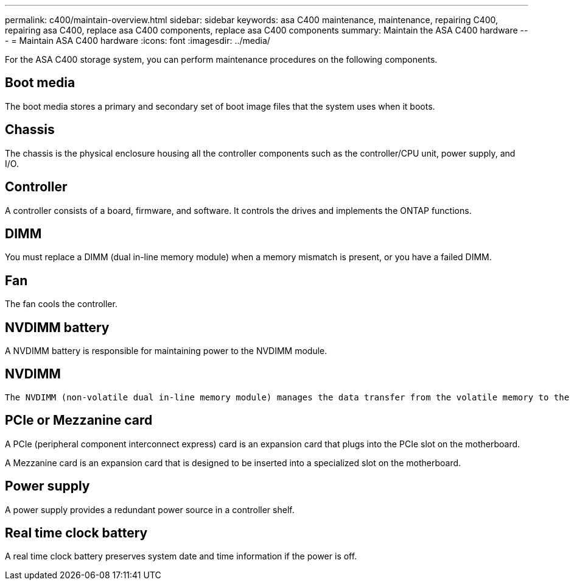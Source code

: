 ---
permalink: c400/maintain-overview.html
sidebar: sidebar
keywords: asa C400 maintenance, maintenance, repairing C400, repairing asa C400, replace asa C400 components, replace asa C400 components
summary: Maintain the ASA C400 hardware
---
= Maintain ASA C400 hardware
:icons: font
:imagesdir: ../media/

[.lead]
For the ASA C400 storage system, you can perform maintenance procedures on the following components.

== Boot media

The boot media stores a primary and secondary set of boot image files that the system uses when it boots. 

== Chassis
The chassis is the physical enclosure housing all the controller components such as the controller/CPU unit, power supply, and I/O.

== Controller

A controller consists of a board, firmware, and software. It controls the drives and implements the ONTAP functions.

== DIMM

You must replace a DIMM (dual in-line memory module) when a memory mismatch is present, or you have a failed DIMM.

== Fan
The fan cools the controller.

== NVDIMM battery

A NVDIMM battery is responsible for maintaining power to the NVDIMM module.

== NVDIMM

 The NVDIMM (non-volatile dual in-line memory module) manages the data transfer from the volatile memory to the non-volatile storage, and maintains data integrity in the event of a power loss or system shutdown. 

== PCIe or Mezzanine card

A PCIe (peripheral component interconnect express) card is an expansion card that plugs into the PCIe slot on the motherboard. 

A Mezzanine card is an expansion card that is designed to be inserted into a specialized slot on the motherboard. 

== Power supply

A power supply provides a redundant power source in a controller shelf.

== Real time clock battery
A real time clock battery preserves system date and time information if the power is off. 